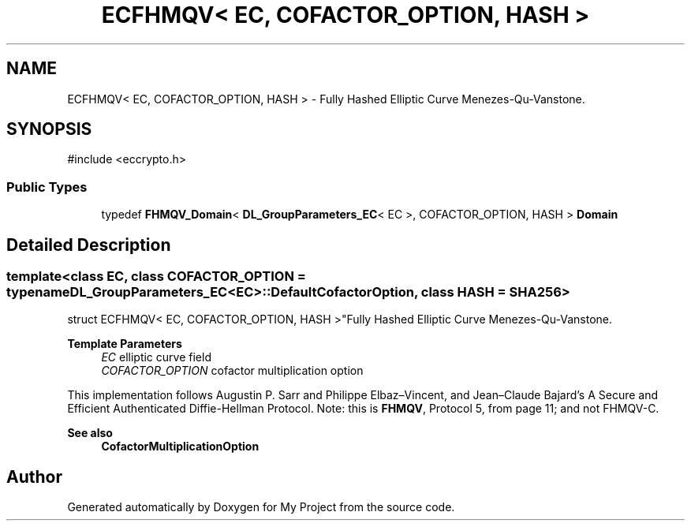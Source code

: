 .TH "ECFHMQV< EC, COFACTOR_OPTION, HASH >" 3 "My Project" \" -*- nroff -*-
.ad l
.nh
.SH NAME
ECFHMQV< EC, COFACTOR_OPTION, HASH > \- Fully Hashed Elliptic Curve Menezes-Qu-Vanstone\&.  

.SH SYNOPSIS
.br
.PP
.PP
\fR#include <eccrypto\&.h>\fP
.SS "Public Types"

.in +1c
.ti -1c
.RI "typedef \fBFHMQV_Domain\fP< \fBDL_GroupParameters_EC\fP< EC >, COFACTOR_OPTION, HASH > \fBDomain\fP"
.br
.in -1c
.SH "Detailed Description"
.PP 

.SS "template<class EC, class COFACTOR_OPTION = typename DL_GroupParameters_EC<EC>::DefaultCofactorOption, class HASH = SHA256>
.br
struct ECFHMQV< EC, COFACTOR_OPTION, HASH >"Fully Hashed Elliptic Curve Menezes-Qu-Vanstone\&. 


.PP
\fBTemplate Parameters\fP
.RS 4
\fIEC\fP elliptic curve field 
.br
\fICOFACTOR_OPTION\fP cofactor multiplication option
.RE
.PP
This implementation follows Augustin P\&. Sarr and Philippe Elbaz–Vincent, and Jean–Claude Bajard's \fRA Secure and Efficient Authenticated Diffie-Hellman Protocol\fP\&. Note: this is \fBFHMQV\fP, Protocol 5, from page 11; and not FHMQV-C\&. 
.PP
\fBSee also\fP
.RS 4
\fBCofactorMultiplicationOption\fP 
.RE
.PP


.SH "Author"
.PP 
Generated automatically by Doxygen for My Project from the source code\&.
